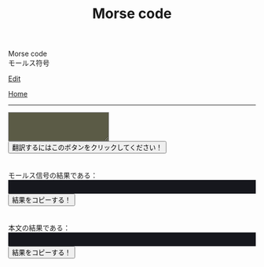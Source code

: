 #+TITLE: Morse code

#+BEGIN_EXPORT html
<div class="engt">Morse code</div>
<div class="japt">モールス符号</div>
#+END_EXPORT

[[https://github.com/ahisu6/ahisu6.github.io/edit/main/src/morse.org][Edit]]

[[file:../index.org][Home]]

-----

#+BEGIN_EXPORT html
<script>
function convertAndDisplay() {
  const input = document.getElementById("input").value;
  const morseCode = convertToMorseCode(input);
  const convertedMessage = convertToText(morseCode);
  const convertedMorse = convertToText(input);

  document.getElementById("outputMorseCode").innerText = `${morseCode}`;
  document.getElementById("outputTranslated").innerText = `${convertedMorse}`;
}


// Define the Morse code dictionary
const morseCodeDictionary = {   'A': '.-', 'B': '-...', 'C': '-.-.', 'D': '-..', 'E': '.', 'F': '..-.', 'G': '--.',   'H': '....', 'I': '..', 'J': '.---', 'K': '-.-', 'L': '.-..', 'M': '--', 'N': '-.',   'O': '---', 'P': '.--.', 'Q': '--.-', 'R': '.-.', 'S': '...', 'T': '-', 'U': '..-',   'V': '...-', 'W': '.--', 'X': '-..-', 'Y': '-.--', 'Z': '--..',   '0': '-----', '1': '.----', '2': '..---', '3': '...--', '4': '....-', '5': '.....',   '6': '-....', '7': '--...', '8': '---..', '9': '----.',   '.': '.-.-.-', ',': '--..--', '?': '..--..', "'": '.----.', '!': '-.-.--', '/': '-..-.',   '(': '-.--.', ')': '-.--.-', '&': '.-...', ':': '---...', ';': '-.-.-.', '=': '-...-',   '+': '.-.-.', '-': '-....-', '_': '..--.-', '"': '.-..-.', '$': '...-..-', '@': '.--.-.',   ' ': '/' };

// Function to convert a message to Morse code
function convertToMorseCode(message) {
  const uppercaseMessage = message.toUpperCase();
  let morseCodeMessage = '';

  for (let i = 0; i < uppercaseMessage.length; i++) {
    const char = uppercaseMessage.charAt(i);
    if (morseCodeDictionary[char]) {
      morseCodeMessage += morseCodeDictionary[char] + ' ';
    } else {
      morseCodeMessage += char + ' ';
    }
  }

  return morseCodeMessage.trim();
}

// Function to convert Morse code back to text
function convertToText(morseCode) {
  const morseCodeWords = morseCode.split('/');
  let text = '';

  for (let i = 0; i < morseCodeWords.length; i++) {
    const morseCodeChars = morseCodeWords[i].split(' ');
    for (let j = 0; j < morseCodeChars.length; j++) {
      const char = Object.keys(morseCodeDictionary).find(key => morseCodeDictionary[key] === morseCodeChars[j]);
      if (char) {
        text += char;
      } else {
        text += morseCodeChars[j];
      }
    }
    text += ' ';
  }

  return text.trim();
}

function copy(id) { // This function will take an argument called "id". This will be the ID of the tag that we want to copy.
  var copy = document.getElementById(id).innerText;
  navigator.clipboard.writeText(copy);
}

</script>


<textarea id="input" style="background-color: #5b5b46; color: #e9e9e2; padding: 1em;"></textarea>
<button onclick="convertAndDisplay()">翻訳するにはこのボタンをクリックしてください！</button>
<br>
<br>
<br>
<div>モールス信号の結果である：</div>
<div id="outputMorseCode" style="background-color: #16171d; color: #8ffa89; padding: 1em;"></div>
<button onclick="copy('outputMorseCode')">結果をコピーする！</button>
<br>
<br>
<br>
<div>本文の結果である：</div>
<div id="outputTranslated" style="background-color: #16171d; color: #89b7fa; padding: 1em;"></div>
<button onclick="copy('outputTranslated')">結果をコピーする！</button>

#+END_EXPORT
